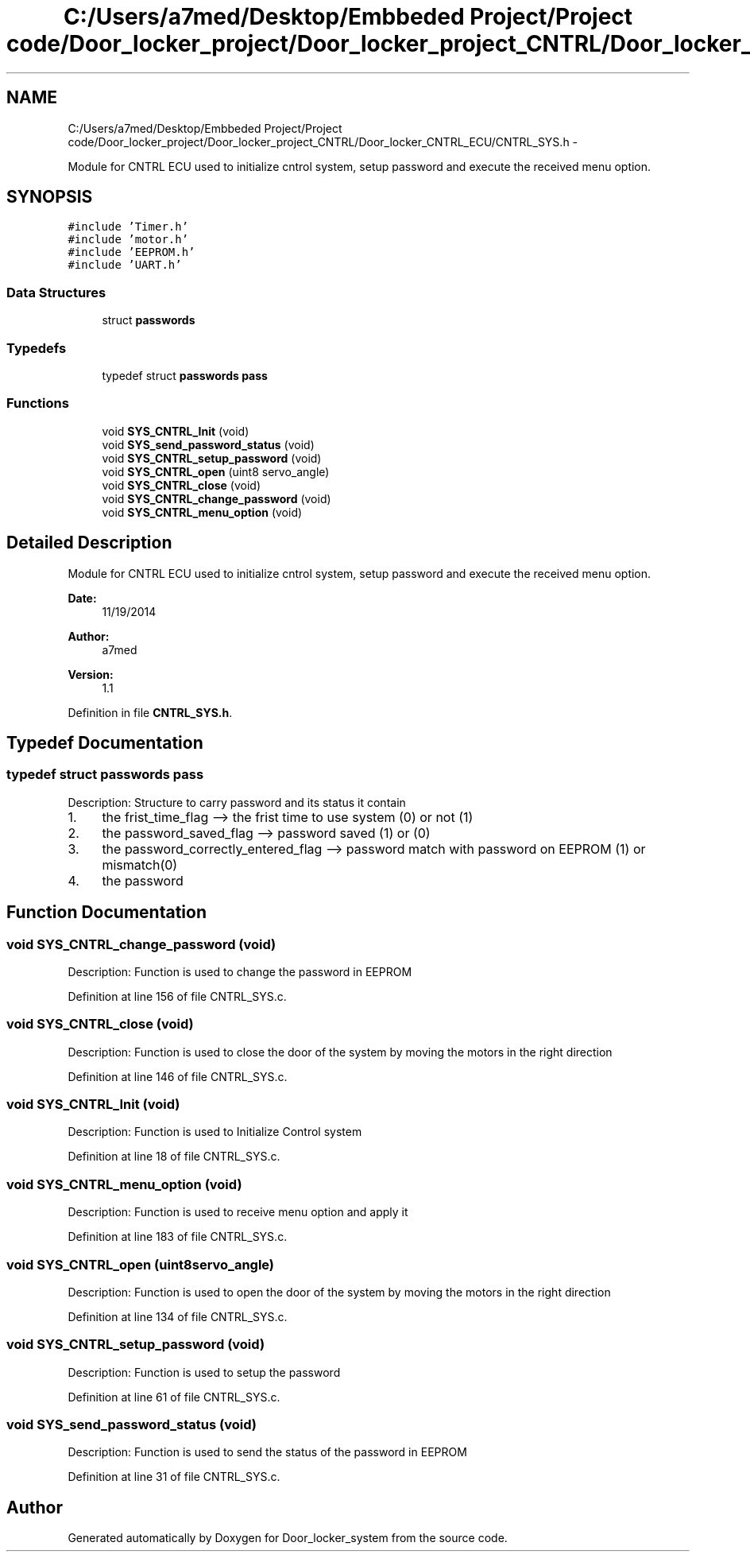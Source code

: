 .TH "C:/Users/a7med/Desktop/Embbeded Project/Project code/Door_locker_project/Door_locker_project_CNTRL/Door_locker_CNTRL_ECU/CNTRL_SYS.h" 3 "Sat Nov 22 2014" "Door_locker_system" \" -*- nroff -*-
.ad l
.nh
.SH NAME
C:/Users/a7med/Desktop/Embbeded Project/Project code/Door_locker_project/Door_locker_project_CNTRL/Door_locker_CNTRL_ECU/CNTRL_SYS.h \- 
.PP
Module for CNTRL ECU used to initialize cntrol system, setup password and execute the received menu option\&.  

.SH SYNOPSIS
.br
.PP
\fC#include 'Timer\&.h'\fP
.br
\fC#include 'motor\&.h'\fP
.br
\fC#include 'EEPROM\&.h'\fP
.br
\fC#include 'UART\&.h'\fP
.br

.SS "Data Structures"

.in +1c
.ti -1c
.RI "struct \fBpasswords\fP"
.br
.in -1c
.SS "Typedefs"

.in +1c
.ti -1c
.RI "typedef struct \fBpasswords\fP \fBpass\fP"
.br
.in -1c
.SS "Functions"

.in +1c
.ti -1c
.RI "void \fBSYS_CNTRL_Init\fP (void)"
.br
.ti -1c
.RI "void \fBSYS_send_password_status\fP (void)"
.br
.ti -1c
.RI "void \fBSYS_CNTRL_setup_password\fP (void)"
.br
.ti -1c
.RI "void \fBSYS_CNTRL_open\fP (uint8 servo_angle)"
.br
.ti -1c
.RI "void \fBSYS_CNTRL_close\fP (void)"
.br
.ti -1c
.RI "void \fBSYS_CNTRL_change_password\fP (void)"
.br
.ti -1c
.RI "void \fBSYS_CNTRL_menu_option\fP (void)"
.br
.in -1c
.SH "Detailed Description"
.PP 
Module for CNTRL ECU used to initialize cntrol system, setup password and execute the received menu option\&. 


.PP
\fBDate:\fP
.RS 4
11/19/2014 
.RE
.PP
\fBAuthor:\fP
.RS 4
a7med 
.RE
.PP
\fBVersion:\fP
.RS 4
1\&.1 
.RE
.PP

.PP
Definition in file \fBCNTRL_SYS\&.h\fP\&.
.SH "Typedef Documentation"
.PP 
.SS "typedef struct \fBpasswords\fP  \fBpass\fP"
Description: Structure to carry password and its status it contain
.IP "1." 4
the frist_time_flag --> the frist time to use system (0) or not (1)
.IP "2." 4
the password_saved_flag --> password saved (1) or (0)
.IP "3." 4
the password_correctly_entered_flag --> password match with password on EEPROM (1) or mismatch(0)
.IP "4." 4
the password 
.PP

.SH "Function Documentation"
.PP 
.SS "void SYS_CNTRL_change_password (void)"
Description: Function is used to change the password in EEPROM 
.PP
Definition at line 156 of file CNTRL_SYS\&.c\&.
.SS "void SYS_CNTRL_close (void)"
Description: Function is used to close the door of the system by moving the motors in the right direction 
.PP
Definition at line 146 of file CNTRL_SYS\&.c\&.
.SS "void SYS_CNTRL_Init (void)"
Description: Function is used to Initialize Control system 
.PP
Definition at line 18 of file CNTRL_SYS\&.c\&.
.SS "void SYS_CNTRL_menu_option (void)"
Description: Function is used to receive menu option and apply it 
.PP
Definition at line 183 of file CNTRL_SYS\&.c\&.
.SS "void SYS_CNTRL_open (uint8servo_angle)"
Description: Function is used to open the door of the system by moving the motors in the right direction 
.PP
Definition at line 134 of file CNTRL_SYS\&.c\&.
.SS "void SYS_CNTRL_setup_password (void)"
Description: Function is used to setup the password 
.PP
Definition at line 61 of file CNTRL_SYS\&.c\&.
.SS "void SYS_send_password_status (void)"
Description: Function is used to send the status of the password in EEPROM 
.PP
Definition at line 31 of file CNTRL_SYS\&.c\&.
.SH "Author"
.PP 
Generated automatically by Doxygen for Door_locker_system from the source code\&.
